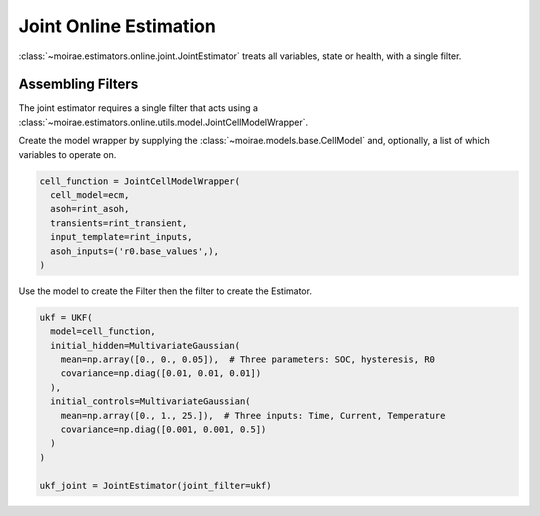 Joint Online Estimation
=======================

:class:`~moirae.estimators.online.joint.JointEstimator` treats all variables, state or health, with a single filter.

Assembling Filters
------------------

The joint estimator requires a single filter that acts using a
:class:`~moirae.estimators.online.utils.model.JointCellModelWrapper`.

Create the model wrapper by supplying the :class:`~moirae.models.base.CellModel` and, optionally,
a list of which variables to operate on.

.. code-block:: python

    cell_function = JointCellModelWrapper(
      cell_model=ecm,
      asoh=rint_asoh,
      transients=rint_transient,
      input_template=rint_inputs,
      asoh_inputs=('r0.base_values',),
    )

Use the model to create the Filter then the filter to create the Estimator.

.. code-block:: python

    ukf = UKF(
      model=cell_function,
      initial_hidden=MultivariateGaussian(
        mean=np.array([0., 0., 0.05]),  # Three parameters: SOC, hysteresis, R0
        covariance=np.diag([0.01, 0.01, 0.01])
      ),
      initial_controls=MultivariateGaussian(
        mean=np.array([0., 1., 25.]),  # Three inputs: Time, Current, Temperature
        covariance=np.diag([0.001, 0.001, 0.5])
      )
    )

    ukf_joint = JointEstimator(joint_filter=ukf)


.. :: Link to examples, discuss strategies for using Joint effectively